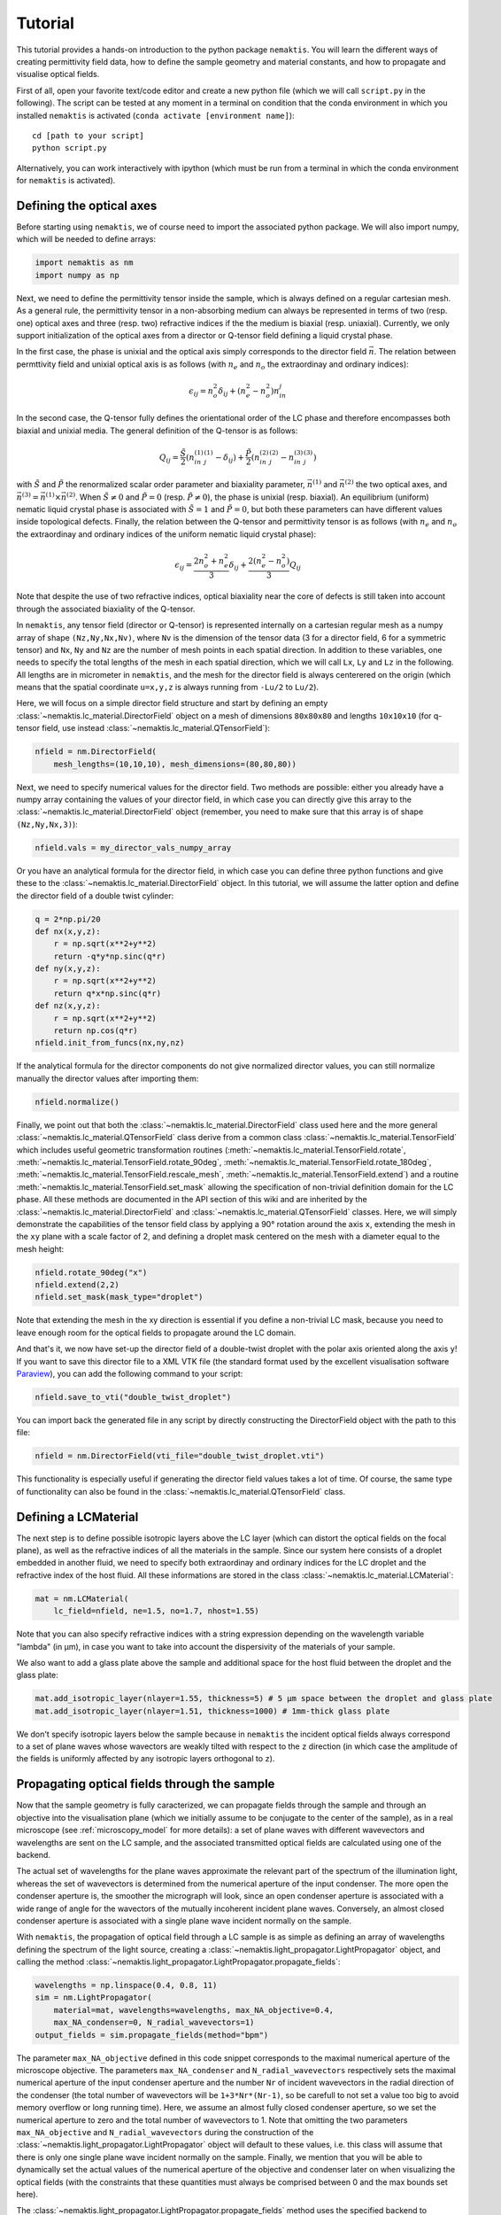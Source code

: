 .. _tutorial:

Tutorial
========

This tutorial provides a hands-on introduction to the python package ``nemaktis``.
You will learn the different ways of creating permittivity field data,
how to define the sample geometry and material constants, and how to propagate and
visualise optical fields.

First of all, open your favorite text/code editor and create a new python file
(which we will call ``script.py`` in the following). The script can be tested at any
moment in a terminal on condition that the conda environment in which you installed
``nemaktis`` is activated (``conda activate [environment name]``): ::

    cd [path to your script]
    python script.py

Alternatively, you can work interactively with ipython (which must be run from a terminal in
which the conda environment for ``nemaktis`` is activated).


.. _nfield:

Defining the optical axes
-------------------------

Before starting using ``nemaktis``, we of course need to import the associated python package.
We will also import numpy, which will be needed to define arrays:

.. code-block:: python

    import nemaktis as nm
    import numpy as np

Next, we need to define the permittivity tensor inside the sample, which is always defined
on a regular cartesian mesh. As a general rule, the permittivity tensor in a non-absorbing
medium can always be represented in terms of two (resp. one) optical axes and three (resp.
two) refractive indices if the the medium is biaxial (resp. uniaxial). Currently, we only
support initialization of the optical axes from a director or Q-tensor field defining a
liquid crystal phase. 

In the first case, the phase is unixial and the optical axis simply corresponds to the
director field :math:`\vec{n}`. The relation between permttivity field and unixial optical
axis is as follows (with :math:`n_e` and :math:`n_o` the extraordinay and ordinary indices):

.. math::

    \epsilon_{ij} = n_o^2\delta_{ij}+(n_e^2-n_o^2)n_in_j

In the second case, the Q-tensor fully defines the orientational order of the LC phase and
therefore encompasses both biaxial and unixial media. The general definition of the Q-tensor
is as follows:

.. math::

    Q_{ij} = \frac{\tilde{S}}{2}\left(n^{(1)}_in^{(1)}_j-\delta_{ij}\right)
        + \frac{\tilde{P}}{2}\left(n^{(2)}_in^{(2)}_j-n^{(3)}_in^{(3)}_j\right)

with :math:`\tilde{S}` and :math:`\tilde{P}` the renormalized scalar order parameter and
biaxiality parameter, :math:`\vec{n}^{(1)}` and :math:`\vec{n}^{(2)}` the two optical axes,
and :math:`\vec{n}^{(3)}=\vec{n}^{(1)}\times\vec{n}^{(2)}`. When :math:`\tilde{S}\neq0` and
:math:`\tilde{P}=0` (resp. :math:`\tilde{P}\neq0`), the phase is unixial (resp. biaxial). An
equilibrium (uniform) nematic liquid crystal phase is associated with :math:`\tilde{S}=1`
and :math:`\tilde{P}=0`, but both these parameters can have different values inside
topological defects. Finally, the relation between the Q-tensor and permittivity tensor is
as follows (with :math:`n_e` and :math:`n_o` the extraordinay and ordinary indices of the
uniform nematic liquid crystal phase):

.. math::

    \epsilon_ij = \frac{2n_o^2+n_e^2}{3}\delta_{ij}+\frac{2(n_e^2-n_o^2)}{3}Q_{ij}

Note that despite the use of two refractive indices, optical biaxiality near the core of
defects is still taken into account through the associated biaxiality of the Q-tensor.

In ``nemaktis``, any tensor field (director or Q-tensor) is represented internally on a
cartesian regular mesh as a numpy array of shape ``(Nz,Ny,Nx,Nv)``, where ``Nv`` is the
dimension of the tensor data (3 for a director field, 6 for a symmetric tensor) and ``Nx``,
``Ny`` and ``Nz`` are the number of mesh points in each spatial direction. In addition to
these variables, one needs to specify the total lengths of the mesh in each spatial
direction, which we will call ``Lx``, ``Ly`` and ``Lz`` in the following. All lengths are in
micrometer in ``nemaktis``, and the mesh for the director field is always centerered on the
origin (which means that the spatial coordinate ``u=x,y,z`` is always running from ``-Lu/2``
to ``Lu/2``).

Here, we will focus on a simple director field structure and start by defining an empty
:class:`~nemaktis.lc_material.DirectorField` object on a mesh of dimensions ``80x80x80`` and
lengths ``10x10x10`` (for q-tensor field, use instead
:class:`~nemaktis.lc_material.QTensorField`):

.. code-block:: python

    nfield = nm.DirectorField(
        mesh_lengths=(10,10,10), mesh_dimensions=(80,80,80))

Next, we need to specify numerical values for the director field. Two
methods are possible: either you already have a numpy array containing
the values of your director field, in which case you can directly give
this array to the :class:`~nemaktis.lc_material.DirectorField` object
(remember, you need to make sure that this array is of shape
``(Nz,Ny,Nx,3)``):

.. code-block:: python

    nfield.vals = my_director_vals_numpy_array

Or you have an analytical formula for the director field, in which case you can define three
python functions and give these to the :class:`~nemaktis.lc_material.DirectorField` object.
In this tutorial, we will assume the latter option and define the director field of a double
twist cylinder:

.. code-block:: python

    q = 2*np.pi/20
    def nx(x,y,z):
        r = np.sqrt(x**2+y**2)
        return -q*y*np.sinc(q*r)
    def ny(x,y,z):
        r = np.sqrt(x**2+y**2)
        return q*x*np.sinc(q*r)
    def nz(x,y,z):
        r = np.sqrt(x**2+y**2)
        return np.cos(q*r)
    nfield.init_from_funcs(nx,ny,nz)

If the analytical formula for the director components do not give normalized director values,
you can still normalize manually the director values after importing them:

.. code-block:: python

    nfield.normalize()

Finally, we point out that both the :class:`~nemaktis.lc_material.DirectorField` class used
here and the more general :class:`~nemaktis.lc_material.QTensorField` class derive from a
common class :class:`~nemaktis.lc_material.TensorField` which includes useful geometric
transformation routines (:meth:`~nemaktis.lc_material.TensorField.rotate`,
:meth:`~nemaktis.lc_material.TensorField.rotate_90deg`,
:meth:`~nemaktis.lc_material.TensorField.rotate_180deg`,
:meth:`~nemaktis.lc_material.TensorField.rescale_mesh`,
:meth:`~nemaktis.lc_material.TensorField.extend`)
and a routine :meth:`~nemaktis.lc_material.TensorField.set_mask` allowing the specification
of non-trivial definition domain for the LC phase. 
All these methods are documented in the API section of this wiki and are inherited by the
:class:`~nemaktis.lc_material.DirectorField` and :class:`~nemaktis.lc_material.QTensorField`
classes. Here, we will simply demonstrate the capabilities of the tensor field class by
applying a 90° rotation around the axis ``x``, extending the mesh in the ``xy`` plane with a
scale factor of 2, and defining a droplet mask centered on the mesh with a diameter equal to
the mesh height:

.. code-block:: python

    nfield.rotate_90deg("x")
    nfield.extend(2,2)
    nfield.set_mask(mask_type="droplet")

Note that extending the mesh in the xy direction is essential if you define a non-trivial LC
mask, because you need to leave enough room for the optical fields to propagate around the
LC domain.

And that's it, we now have set-up the director field of a double-twist
droplet with the polar axis oriented along the axis ``y``! If you want
to save this director file to a XML VTK file (the standard format used
by the excellent visualisation software `Paraview
<https://www.paraview.org/>`_), you can add the following command to
your script:

.. code-block:: python

    nfield.save_to_vti("double_twist_droplet")


You can import back the generated file in any script by directly constructing the DirectorField
object with the path to this file:

.. code-block:: python

    nfield = nm.DirectorField(vti_file="double_twist_droplet.vti")

This functionality is especially useful if generating the director field values takes a lot
of time. Of course, the same type of functionality can also be found in the
:class:`~nemaktis.lc_material.QTensorField` class.


.. _lcmat:

Defining a LCMaterial
---------------------

The next step is to define possible isotropic layers above the LC layer (which can distort
the optical fields on the focal plane), as well as the refractive indices of all the
materials in the sample. Since our system here consists of a droplet embedded in another
fluid, we need to specify both extraordinay and ordinary indices for the LC droplet and the
refractive index of the host fluid. All these informations are stored in the class
:class:`~nemaktis.lc_material.LCMaterial`:

.. code-block:: python

    mat = nm.LCMaterial(
        lc_field=nfield, ne=1.5, no=1.7, nhost=1.55)

Note that you can also specify refractive indices with a string expression depending on the
wavelength variable "lambda" (in µm), in case you want to take into account the dispersivity
of the materials of your sample. 

We also want to add a glass plate above the sample and additional space for the host fluid
between the droplet and the glass plate:

.. code-block:: python

    mat.add_isotropic_layer(nlayer=1.55, thickness=5) # 5 µm space between the droplet and glass plate
    mat.add_isotropic_layer(nlayer=1.51, thickness=1000) # 1mm-thick glass plate

We don't specify isotropic layers below the sample because in ``nemaktis`` the incident
optical fields always correspond to a set of plane waves whose wavectors are weakly tilted
with respect to the ``z`` direction (in which case the amplitude of the fields is uniformly
affected by any isotropic layers orthogonal to ``z``).

.. _prop:

Propagating optical fields through the sample
---------------------------------------------

Now that the sample geometry is fully caracterized, we can propagate fields through the
sample and through an objective into the visualisation plane (which we initially assume to be
conjugate to the center of the sample), as in a real microscope (see :ref:`microscopy_model` for
more details): a set of plane waves with different wavevectors and wavelengths are sent on
the LC sample, and the associated transmitted optical fields are calculated using one of the
backend. 

The actual set of wavelengths for the plane waves approximate the relevant part of the
spectrum of the illumination light, whereas the set of wavevectors is determined from the
numerical aperture of the input condenser. The more open the condenser aperture is, the
smoother the micrograph will look, since an open condenser aperture is associated with a
wide range of angle for the wavectors of the mutually incoherent incident plane waves.
Conversely, an almost closed condenser aperture is associated with a single plane wave
incident normally on the sample.

With ``nemaktis``, the propagation of optical field through a LC sample is as simple as
defining an array of wavelengths defining the spectrum of the light source, creating a
:class:`~nemaktis.light_propagator.LightPropagator` object, and calling the method
:class:`~nemaktis.light_propagator.LightPropagator.propagate_fields`:

.. code-block:: python

    wavelengths = np.linspace(0.4, 0.8, 11)
    sim = nm.LightPropagator(
        material=mat, wavelengths=wavelengths, max_NA_objective=0.4,
        max_NA_condenser=0, N_radial_wavevectors=1)
    output_fields = sim.propagate_fields(method="bpm")

The parameter ``max_NA_objective`` defined in this code snippet corresponds to the maximal
numerical aperture of the microscope objective. The parameters ``max_NA_condenser`` and
``N_radial_wavevectors`` respectively sets the maximal numerical aperture of the input
condenser aperture and the number ``Nr`` of incident wavevectors in the radial direction of the
condenser (the total number of wavevectors will be ``1+3*Nr*(Nr-1)``, so be carefull to not
set a value too big to avoid memory overflow or long running time). Here, we assume an
almost fully closed condenser aperture, so we set the numerical aperture to zero and the
total number of wavevectors to 1. Note that omitting the two parameters ``max_NA_objective``
and ``N_radial_wavevectors`` during the construction of the
:class:`~nemaktis.light_propagator.LightPropagator` object will default to these values,
i.e. this class will assume that there is only one single plane wave incident normally on
the sample. Finally, we mention that you will be able to dynamically set the actual values
of the numerical aperture of the objective and  condenser later on when visualizing the
optical fields (with the constraints that these quantities must always be comprised between
0 and the max bounds set here).

The :class:`~nemaktis.light_propagator.LightPropagator.propagate_fields` method uses
the specified backend to propagate fields (here, ``bpm-solver``) and returns an
:class:`~nemaktis.light_propagator.OpticalFields` object containing the results of the
simulation.  Periodic boundary conditions in the ``x`` and ``y`` directions are systematically
assumed, so you should always extend apropriately your director field in order to have a
uniform field near the mesh boundaries.

Note that internally two simulations are run for each wavelength and wavevector, one with an
input light source polarised along ``x`` and the other with an input light source polarised
along ``y``.  This allows us to fully caracterize the transmission matrix of the sample and
reconstruct any type of micrographs (bright field, crossed polariser...), as explained in
:ref:`microscopy_model`.  Similaryly to the :class:`~nemaktis.lc_material.DirectorField` object,
you can save the output fields to a XML VTK file, and reimport them in other scripts:

.. code-block:: python

    # If you want to save the simulation results
    output_fields.save_to_vti("optical_fields")

    # If you want to reimport saved simulation results
    output_fields = nm.OpticalFields(vti_file="optical_fields.vti")


.. _viz:

Visualising optical micrographs
-------------------------------

To help the user visualise optical micrographs as in a real microscope, ``nemaktis`` includes
a graphical user interface allowing to generate any type of micrograph in real-time. Once
you have generated/imported optical fields in you script, you can start using this interface
with the following lines of code:

.. code-block:: python

    viewer = nm.FieldViewer(output_fields)
    viewer.plot()

All parameters in this user interface should be pretty self-explanatory, with lengths
expressed in µm and optical element angles in ° with respect to ``x``. We will simply
mention here that the quarter-wavelength and half-wavelength compensators are assumed to be
achromatic, while the full-wave "tint sensitive" compensator is aproximated with a slab of
wavelength-independent refractive index with a full-wave shift at a wavelength of 540 nm.

Concerning color management, we assume a D65 light source and project the output light spectrum
first on the XYZ space, then on the sRGB color space, to finally obtain a usual RGB picture. 
For more details, see `<https://dtmm.readthedocs.io/en/latest/tutorial.html#color-conversion>`_.

Finally, refocalisation of the optical micrographs is done by switching to Fourrier space and
using the exact propagator for the Helmholtz equation in free space. The
unit for the ``z-focus`` parameter is again micrometers.
